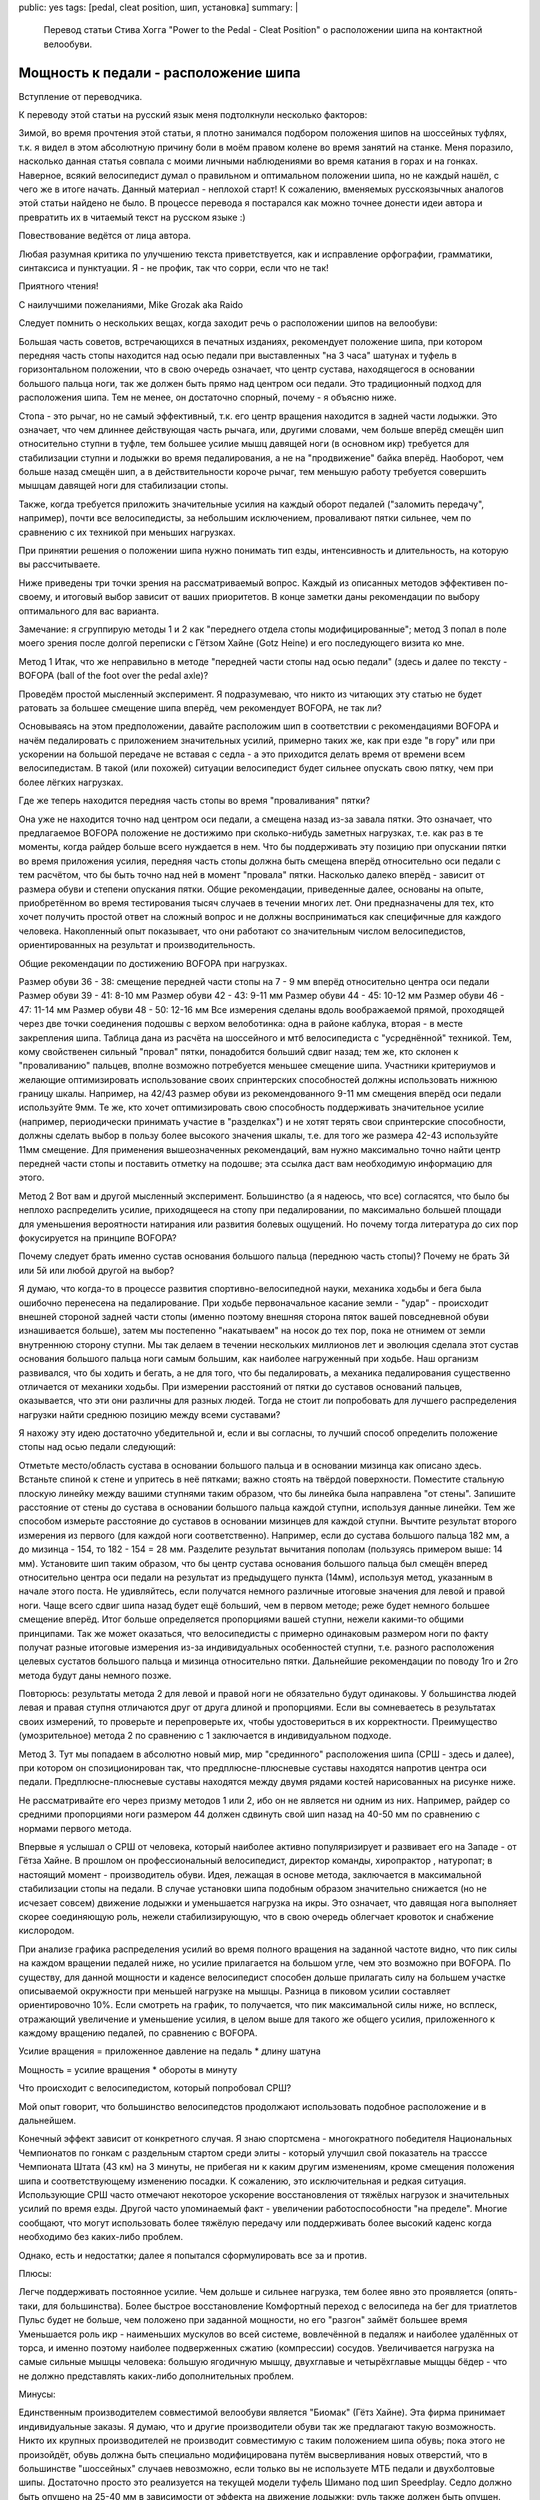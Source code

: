 public: yes
tags: [pedal, cleat position, шип, установка]
summary: |
  Перевод статьи Стива Хогга "Power to the Pedal - Cleat Position" о расположении шипа на контактной велообуви.

Мощность к педали - расположение шипа
=====================================

Вступление от переводчика.

К переводу этой статьи на русский язык меня подтолкнули несколько факторов:

Зимой, во время прочтения этой статьи, я плотно занимался подбором положения шипов на шоссейных туфлях, т.к. я видел в этом абсолютную причину боли в моём правом колене во время занятий на станке.
Меня поразило, насколько данная статья совпала с моими личными наблюдениями во время катания в горах и на гонках.
Наверное, всякий велосипедист думал о правильном и оптимальном положении шипа, но не каждый нашёл, с чего же в итоге начать. Данный материал - неплохой старт!
К сожалению, вменяемых русскоязычных аналогов этой статьи найдено не было.
В процессе перевода я постарался как можно точнее донести идеи автора и превратить их в читаемый текст на русском языке :)

Повествование ведётся от лица автора.

Любая разумная критика по улучшению текста приветствуется, как и исправление орфографии, грамматики, синтаксиса и пунктуации. Я - не профик, так что сорри, если что не так!

Приятного чтения!

С наилучшими пожеланиями, Mike Grozak aka Raido

Следует помнить о нескольких вещах, когда заходит речь о расположении шипов на велообуви:

Большая часть советов, встречающихся в печатных изданиях, рекомендует положение шипа, при котором передняя часть стопы находится над осью педали при выставленных "на 3 часа" шатунах и туфель в горизонтальном положении, что в свою очередь означает, что центр сустава, находящегося в основании большого пальца ноги, так же должен быть прямо над центром оси педали. Это традиционный подход для расположения шипа. Тем не менее, он достаточно спорный, почему - я объясню ниже.

Стопа - это рычаг, но не самый эффективный, т.к. его центр вращения находится в задней части лодыжки. Это означает, что чем длиннее действующая часть рычага, или, другими словами, чем больше вперёд смещён шип относительно ступни в туфле, тем большее усилие мышц давящей ноги (в основном икр) требуется для стабилизации ступни и лодыжки во время педалирования, а не на "продвижение" байка вперёд. Наоборот, чем больше назад смещён шип, а в действительности короче рычаг, тем меньшую работу требуется совершить мышцам давящей ноги для стабилизации стопы.

Также, когда требуется приложить значительные усилия на каждый оборот педалей ("заломить передачу", например), почти все велосипедисты, за небольшим исключением, проваливают пятки сильнее, чем по сравнению с их техникой при меньших нагрузках.

При принятии решения о положении шипа нужно понимать тип езды, интенсивность и длительность, на которую вы рассчитываете.

Ниже приведены три точки зрения на рассматриваемый вопрос. Каждый из описанных методов эффективен по-своему, и итоговый выбор зависит от ваших приоритетов. В конце заметки даны рекомендации по выбору оптимального для вас варианта.

Замечание: я сгруппирую методы 1 и 2 как "переднего отдела стопы модифицированные"; метод 3 попал в поле моего зрения после долгой переписки с Гётзом Хайне (Gotz Heine) и его последующего визита ко мне.


Метод 1
Итак, что же неправильно в методе "передней части стопы над осью педали" (здесь и далее по тексту - BOFOPA (ball of the foot over the pedal axle)?

Проведём простой мысленный эксперимент. Я подразумеваю, что никто из читающих эту статью не будет ратовать за большее смещение шипа вперёд, чем рекомендует BOFOPA, не так ли?

Основываясь на этом предположении, давайте расположим шип в соответствии с рекомендациями BOFOPA и начём педалировать с приложением значительных усилий, примерно таких же, как при езде "в гору" или при ускорении на большой передаче не вставая с седла - а это приходится делать время от времени всем велосипедистам. В такой (или похожей) ситуации велосипедист будет сильнее опускать свою пятку, чем при более лёгких нагрузках.

Где же теперь находится передняя часть стопы во время "проваливания" пятки?

Она уже не находится точно над центром оси педали, а смещена назад из-за завала пятки. Это означает, что предлагаемое BOFOPA положение не достижимо при сколько-нибудь заметных нагрузках, т.е. как раз в те моменты, когда райдер больше всего нуждается в нем. Что бы поддерживать эту позицию при опускании пятки во время приложения усилия, передняя часть стопы должна быть смещена вперёд относительно оси педали с тем расчётом, что бы быть точно над ней в момент "провала" пятки. Насколько далеко вперёд - зависит от размера обуви и степени опускания пятки. Общие рекомендации, приведенные далее, основаны на опыте, приобретённом во время тестирования тысяч случаев в течении многих лет. Они предназначены для тех, кто хочет получить простой ответ на сложный вопрос и не должны восприниматься как специфичные для каждого человека. Накопленный опыт показывает, что они работают со значительным числом велосипедистов, ориентированных на результат и производительность.

Общие рекомендации по достижению BOFOPA при нагрузках.


Размер обуви 36 - 38: cмещение передней части стопы на 7 - 9 мм вперёд относительно центра оси педали
Размер обуви 39 - 41: 8-10 мм
Размер обуви 42 - 43: 9-11 мм
Размер обуви 44 - 45: 10-12 мм
Размер обуви 46 - 47: 11-14 мм
Размер обуви 48 - 50: 12-16 мм
Все измерения сделаны вдоль воображаемой прямой, проходящей через две точки соединения подошвы с верхом велоботинка: одна в районе каблука, вторая - в месте закрепления шипа. Таблица дана из расчёта на шоссейного и мтб велосипедиста с "усреднённой" техникой. Тем, кому свойственен сильный "провал" пятки, понадобится больший сдвиг назад; тем же, кто склонен к "проваливанию" пальцев, вполне возможно потребуется меньшее смещение шипа. Участники критериумов и желающие оптимизировать использование своих спринтерских способностей должны использовать нижнюю границу шкалы. Например, на 42/43 размер обуви из рекомендованного 9-11 мм смещения вперёд оси педали используйте 9мм. Те же, кто хочет оптимизировать свою способность поддерживать значительное усилие (например, периодически принимать участие в "разделках") и не хотят терять свои спринтерские способности, должны сделать выбор в пользу более высокого значения шкалы, т.е. для того же размера 42-43 используйте 11мм смещение. Для применения вышеозначенных рекомендаций, вам нужно максимально точно найти центр передней части стопы и поставить отметку на подошве; эта ссылка даст вам необходимую информацию для этого.


Метод 2
Вот вам и другой мысленный эксперимент. Большинство (а я надеюсь, что все) согласятся, что было бы неплохо распределить усилие, приходящееся на стопу при педалировании, по максимально большей площади для уменьшения вероятности натирания или развития болевых ощущений. Но почему тогда литература до сих пор фокусируется на принципе BOFOPA?

Почему следует брать именно сустав основания большого пальца (переднюю часть стопы)? Почему не брать 3й или 5й или любой другой на выбор?

Я думаю, что когда-то в процессе развития спортивно-велосипедной науки, механика ходьбы и бега была ошибочно перенесена на педалирование. При ходьбе первоначальное касание земли - "удар" - происходит внешней стороной задней части стопы (именно поэтому внешняя сторона пяток вашей повседневной обуви изнашивается больше), затем мы постепенно "накатываем" на носок до тех пор, пока не отнимем от земли внутреннюю сторону ступни. Мы так делаем в течении нескольких миллионов лет и эволюция сделала этот сустав основания большого пальца ноги самым большим, как наиболее нагруженный при ходьбе. Наш организм развивался, что бы ходить и бегать, а не для того, что бы педалировать, а механика педалирования существенно отличается от механики ходьбы. При измерении расстояний от пятки до суставов оснований пальцев, оказывается, что эти они различны для разных людей. Тогда не стоит ли попробовать для лучшего распределения нагрузки найти среднюю позицию между всеми суставами?

Я нахожу эту идею достаточно убедительной и, если и вы согласны, то лучший способ определить положение стопы над осью педали следующий:


Отметьте место/область сустава в основании большого пальца и в основании мизинца как описано здесь.
Встаньте спиной к стене и упритесь в неё пятками; важно стоять на твёрдой поверхности.
Поместите стальную плоскую линейку между вашими ступнями таким образом, что бы линейка была направлена "от стены".
Запишите расстояние от стены до сустава в основании большого пальца каждой ступни, используя данные линейки.
Тем же способом измерьте расстояние до суставов в основании мизинцев для каждой ступни.
Вычтите результат второго измерения из первого (для каждой ноги соответственно). Например, если до сустава большого пальца 182 мм, а до мизинца - 154, то 182 - 154 = 28 мм.
Разделите результат вычитания пополам (пользуясь примером выше: 14 мм).
Установите шип таким образом, что бы центр сустава основания большого пальца был смещён вперед относительно центра оси педали на результат из предыдущего пункта (14мм), используя метод, указанным в начале этого поста.
Не удивляйтесь, если получатся немного различные итоговые значения для левой и правой ноги.
Чаще всего сдвиг шипа назад будет ещё больший, чем в первом методе; реже будет немного большее смещение вперёд. Итог больше определяется пропорциями вашей ступни, нежели какими-то общими принципами. Так же может оказаться, что велосипедисты с примерно одинаковым размером ноги по факту получат разные итоговые измерения из-за индивидуальных особенностей ступни, т.е. разного расположения целевых сустатов большого пальца и мизинца относительно пятки. Дальнейшие рекомендации по поводу 1го и 2го метода будут даны немного позже.

Повторюсь: результаты метода 2 для левой и правой ноги не обязательно будут одинаковы. У большинства людей левая и правая ступня отличаются друг от друга длиной и пропорциями. Если вы сомневаетесь в результатах своих измерений, то проверьте и перепроверьте их, чтобы удостовериться в их корректности. Преимущество (умозрительное) метода 2 по сравнению с 1 заключается в индивидуальном подходе.


Метод 3.
Тут мы попадаем в абсолютно новый мир, мир "срединного" расположения шипа (СРШ - здесь и далее), при котором он спозиционирован так, что предплюсне-плюсневые суставы находятся напротив центра оси педали. Предплюсне-плюсневые суставы находятся между двумя рядами костей нарисованных на рисунке ниже.



Не рассматривайте его через призму методов 1 или 2, ибо он не является ни одним из них. Например, райдер со средними пропорциями ноги размером 44 должен сдвинуть свой шип назад на 40-50 мм по сравнению с нормами первого метода.

Впервые я услышал о СРШ от человека, который наиболее активно популяризирует и развивает его на Западе - от Гётза Хайне. В прошлом он профессиональный велосипедист, директор команды, хиропрактор , натуропат; в настоящий момент - производитель обуви. Идея, лежащая в основе метода, заключается в максимальной стабилизации стопы на педали. В случае установки шипа подобным образом значительно снижается (но не исчезает совсем) движение лодыжки и уменьшается нагрузка на икры. Это означает, что давящая нога выполняет скорее соединяющую роль, нежели стабилизирующую, что в свою очередь облегчает кровоток и снабжение кислородом.



При анализе графика распределения усилий во время полного вращения на заданной частоте видно, что пик силы на каждом вращении педалей ниже, но усилие прилагается на большом угле, чем это возможно при BOFOPA. По существу, для данной мощности и каденсе велосипедист способен дольше прилагать силу на большем участке описываемой окружности при меньшей нагрузке на мышцы. Разница в пиковом усилии составляет ориентировочно 10%. Если смотреть на график, то получается, что пик максимальной силы ниже, но всплеск, отражающий увеличение и уменьшение усилия, в целом выше для такого же общего усилия, приложенного к каждому вращению педалей, по сравнению с BOFOPA.

Усилие вращения = приложенное давление на педаль * длину шатуна

Мощность = усилие вращения * обороты в минуту

Что происходит с велосипедистом, который попробовал СРШ?

Мой опыт говорит, что большинство велосипедстов продолжают использовать подобное расположение и в дальнейшем.

Конечный эффект зависит от конкретного случая. Я знаю спортсмена - многократного победителя Национальных Чемпионатов по гонкам с раздельным стартом среди элиты - который улучшил свой показатель на трасссе Чемпионата Штата (43 км) на 3 минуты, не прибегая ни к каким другим изменениям, кроме смещения положения шипа и соответствующему изменению посадки. К сожалению, это исключительная и редкая ситуация. Использующие СРШ часто отмечают некоторое ускорение восстановления от тяжёлых нагрузок и значительных усилий по время езды. Другой часто упоминаемый факт - увеличении работоспособности "на пределе". Многие сообщают, что могут использовать более тяжёлую передачу или поддерживать более высокий каденс когда необходимо без каких-либо проблем.

Однако, есть и недостатки; далее я попытался сформулировать все за и против.


Плюсы:

Легче поддерживать постоянное усилие. Чем дольше и сильнее нагрузка, тем более явно это проявляется (опять-таки, для большинства).
Более быстрое восстановление
Комфортный переход с велосипеда на бег для триатлетов
Пульс будет не больше, чем положено при заданной мощности, но его "разгон" займёт большее время
Уменьшается роль икр - наименьших мускулов во всей системе, вовлечённой в педаляж и наиболее удалённых от торса, и именно поэтому наиболее подверженных сжатию (компрессии) сосудов. Увеличивается нагрузка на самые сильные мышцы человека: большую ягодичную мышцу, двухглавые и четырёхглавые мыщцы бёдер - что не должно представлять каких-либо дополнительных проблем.

Минусы:

Единственным производителем совместимой велообуви является "Биомак" (Гётз Хайне). Эта фирма принимает индивидуальные заказы. Я думаю, что и другие производители обуви так же предлагают такую возможность. Никто их крупных производителей не производит совместимую с таким положением шипа обувь; пока этого не произойдёт, обувь должна быть специально модифицирована путём высверливания новых отверстий, что в большинстве "шоссейных" случаев невозможно, если только вы не используете МТБ педали и двухболтовые шипы. Достаточно просто это реализуется на текущей модели туфель Шимано под шип Speedplay.
Седло должно быть опущено на 25-40 мм в зависимости от эффекта на движение лодыжки; руль также должен быть опущен.
Сильное смещение стопы вперёд, поэтому можно задеть переднее колесо; что, в прочем, не является большой проблемой, если только вы не делаете трэкстенд и U-образные повороты.
Первое время езда в гору стоя будет казаться вам странной (именно это позволяет понять, насколько велосипедисты привыкли использовать движение лодыжки при традиционном положении шипа), и "пострадает" ваша способность "включаться" в спринт (однако не пиковая скорость). Оба этих минуса могут быть устранены - или почти устранены - при использовании Q-звёзд от Rotor.
Большинство испытавших СРШ хотят его использовать и после первых 50 км; дальнейшая адаптация может занимать от одной недели до трёх.
Возникает вопрос - если СРШ насктолько хорошо, почему бы не сместить шип ещё дальше? Не стоит этого делать, т.к. становится трудно достичь плавности техники: свободное движение лодыжки уменьшается до такой степени, что педалирование становится больше похожим на вышагивание.


Какой метод использовать?
Вообще, как показывает мой опыт, подавляющее большинство велосипедистов не имеют точного представления о положении своего шипа, и если вы серьёзно занимаетесь, то было бы неплохо его, представление, получить. Этот пост объясняет, как определить центр сустава в основании большого пальца и отметить на его обуви в качестве отправной точки. Пояснения в конце статьи дадут вам остальную необходимую информацию.

Ответ же на заданный выше вопрос можно дать исходя из необходимого баланса между работой стоя/спринтом и работой в седле.

В условиях спринта и работы стоя гонщик смещается вперёд относительно кареточного узла и может развивать большее усилие, т.к. к усилию ног добавляется ещё и вес тела. Заметим, что с приближением центра тяжести велосипедиста к центру оси вращения шатунов потенциально может увеличиться и "мёртвая зона" между самой верхней и самой нижней точкой окружности, описываемой шатунами, - верхняя "мёртвая" точка (ВМТ) и нижняя "мёртвая" точка (НМТ), - чем может быть в положении сидя в седле на правильном по правилам UCI велосипеде. "Автоматическим" решением этой проблемы, к которому приходят спринтеры, является "выдёргивание" нижней пятки либо в момент прохождения НМТ, либо сразу после, что, в свою очередь, помогает верхей ступне пройти ВМТ. Чем больше смещение шипа вперёд относительно ступни (до опредлённой степени), тем проще это делать и тем легче будет в спринте.

Однако, при езде в гору или при использовании большой передачи, т.е. при работе, сопряжённой с дополнительным "провалом" пятки, который в этих случаях не редкость, размещение шипа по BOFOPA или даже просто больший сдвиг ради максимизации спринта скорее всего вас сильно разочарует по причинам, описанным в самом начале этой статьи.

Метод 1 опробован на тысячах велосипедистов и является наиболее универсальным вариантом для гонщиков всех типов. Он даёт прекрасную возможность ехать по различному типу местности, оставляя хороший запас для финишного спурта, что важно для участников критериумов, шоссейных и хс гонок, для эпизодических "разделок", триатлонов и проч. Другими словами, метод подходит "специалистам широкого профиля", которые хотят участвовать во всём, чём только можно. Так же это неплохой старт для тех, кто не хочет утруждать себя измерениями второго или третьего метода, и в то же время он лучше, чем BOFOPA.

Метод 2 - это обновлённый метод 1, но не без особенностей. Одна из них заключается в том, что, в зависимости от пропорции ступни, он может привести к ещё большему смещению назад, чем в предыдущем случае. Если это ваш вариант, то это идеальный метод для так называемых "серьёзных неспортсменов" (это те, которым физика позволяет участвовать в гонках, но они никогда этим не занимаются :) ), а так же для "раздельщиков", участников марафонов и сверх-марафонов (Audax) и туристов. Если же метод 2 даёт меньший выступ стопы относительно оси педали, чем метод 1, то всё равно имеет смысл его попоробовать, но в зависимости от нагрузки икры могут стать лимитирующим фактором и первый метод будет лучшим решением.

Метода 3 требует дополнительных вложений: покупки новых или модификация имеющихся туфель, привычки к сильному выступу стопы и т.д. Тем не менее, этот метод лучшее из возможного, когда требуется продолжительное педалирование с высокой и/или низкой интенсивностью. Неслучайно, что заметное количество успешных участников гонки RAMM (Race Across America) используют именно это положение шипа. Так же эту позицию можно рекомендовать как лучшую для триатлона (результаты изучения этого вопроса будут скоро опубликованы), т.к. меньшая нагрузка на икры ведёт к более высокому результату в беге; специалистам-”раздельщикам” так же будет интересно испытать её. Однако, это не лучшее расположение шипа для специалистов по критериумам, т.к. им часто необходимо сильно ускоряться, что бы закрыть “просвет” и т.д.

Многие делают непонимающие глаза, когда заходит разговор о СРШ. Что я могу сказать: вы правы, если вы пробовали его, иначе вы не можете иметь какого-либо чёткого и обоснованного мнения на этот счёт - вы троллите.


Почему такое внимание уделяется именно нагрузке на икры?
Считается, что когда мы давим на педали, то большая ягодичная мышца разгибает бедро, а четырёхглавая мышца разгибает голень. Данное мнение не совсем точное, т.к. двуглавые мышцы бедра помогают ягодичной мышце и участвуют в контроле частоты сокращения четырёхглавой мышцы. Это легко понять, если вы положите свою руку на двуглавую мышцу во время педалирования; вы почувствуете, как сокращаются эти мышцы при каждом вращении шатунов, даже если в целом группа мышц расслабляется. Сухожилия двуглавой мышцы бедра пересекают коленный сустав и присоединяются к большой и малой берцовой костям; сухожилия икроножных мышц (основной массы) пересекают колено и присоединяются к бедренной кости. Поскольку и бедреные и икроножные мышцы работают через колено, то суммарный эффект от сокращения в обоих помогает квадрицепсам разгибать голень. Чем же больше смещение шипа вперёд относительно ступни, тем больше икры должны работать на стабилизацию лодыжки и ступни. Моя практическая теория (т.к. она является результатом практических наблюдений) гласит, что если икры находятся под значительно нагрузкой долгое время, то они становятся первой “сдавшейся” мышечной группой из всех, вовлечённых в педалирование, что влечёт за собой разнообразные последствия, и одно из них (как это ни удивительно) - это ощущение мёртвых квадрицепсов, знакомое любителям значительного смещения шипа вперёд.

Все описаные методы позиционирования шипа оказывают положительный эффект уменьшения нагрузки на икры, и дают более надёжное и “полное” ощущение ступне, чем BOFOPA. Выбор того или иного варианта зависит от ваших интересов и предпочтений на велосипеде. Я предлагаю клиентам на выбор тот или иной метод в зависимости от их ситуации, специализации и смелости экспериментировать. Вот некоторые общие принципы выбора:

Метод 1 идеален для шоссе (групповых гонок), критериумов и гонок МТБ.
Метод 2 идеален для “разделок”, триатлонов, марафонов, повседневной и рекреационной езды, или для любого мероприятия, где маловероятны изменения темпа.
Метод 3 идеален для любого соревнования, требующего поддержания постоянного усилия, с высокой или малой интенсивностью, “разделок”, триатлонов, марафонов, и повседневной езды.
Как всегда, есть исключения из правила, и выбирать, в любом случае, вам.

Спасибо за чтение.


Если вы прочитали этот пост и, используя описаный метод, отметили на ваших велотуфлях точку, принятую за “центр передней части стопы”, то следующая процедура позволит вам определить окончательное расположение шипа при наличии трейнера или роллера.

Поместите свой велосипед в станок, и разогрейтесь в течении 10 минут. Нагрузка должна ощущаться, но не настолько, что бы страдала техника. Оцените угол и положение ваших ступней на педалях. Эта позиция примерно может быть описана как “пальцы вниз”, “пальцы вверх”, или "горизонтальная"; она также может отличаться между ступнями. Запомните ваш случай.
Снимите ботинки и закрепите один из них в педали. Перейдите на противоположную сторону велосипеда и удостоверьтесь, что шатуны расположены “на 3 часа”. Поверните ботинок таким образом, что бы воображаемая линия, проходящая через места соединения подошвы с верхом в районе каблука и через соединения подошвы с верхом напротив отмеченной ранее точки отсчёта, была параллельна линии горизонта. В большинстве случаев в итоге вы увидите немного опущенную пятку, - это как раз то, что происходит при стабилизации ступни, т.к. у обуви есть “подъём пятки” и утолщения подошвы в районе крепления шипа.
Возьмите Т-образную отвёртку или линейку, поставьте её вертикально и определите, где сейчас находится ваша отметка на ботинке относительно центра оси педали. Удостоверьтесь, что обувь повёрнута на примерно такой же угол, который вы запомнили в пункте 1. Измерьте расстояние от центра оси педали до отметки на ботинке; затем отрегулируйте шип таким образом, что бы линейка или отвертка проходила через отметку на ботинке.
Повторите шаги 2 и 3 для другого ботинка.
Попробуйте прокатиться на велосипеде; найдите свободный прямой участок дороги, разгонитесь на нём до 30-35 км/ч и прекратите педалировать с выставленной правой ногой впереди "на 3 часа". Позаботьтесь о том, чтобы ваша ступня не ёрзала на педали. Попробуйте повернуть пятку выставленной вперёд ноги внутрь. Достаточно ли вам имеющегося свободного хода? Если нет, остановитесь и измените угол установки шипа. Помните, если вы хотите сместить вашу пятку в сторону центральной линии велосипеда, то шип нужно направить в эту же сторону. Если всё в порядке, то снова разгонитесь до 30-35 км/ч и опять прекратите педалировать с правой ногой впереди. Попробуйте повернуть пятку против часовой стрелки. Достаточно ли вам имеюшегося свободного хода? Если нет, остановитесь и измените угол установки шипа. Помните, если вы хотите сместить вашу пятку в сторону “от велосипеда”, то шип нужно направлять в эту же сторону. Настраивайте положение шипа под нагрузкой до тех пор, пока ваша ступня не займёт такое положение, где ей будет удобно “работать” и будет необходимый запас свободного хода влево/вправо.
Выполните шаг 5 для левой ноги. Жёлтые шипы педалей Shimano SPD-SL или серые от Look Keo дают так мало латеральной свободы, что данный процесс может быть долгим и утомительным. С Look ситуация немного проще, т.к. можно использовать красные шипы, у которых в два раза больше свободного бокового хода. У Shimano SPD-SL похожих аналогов нет. В любом случае, нужно быть терпеливым для достижения лучшего из возможных результатов.
В идеале, центр ступни должен быть прямо под центром коленки в момент разгибания ноги; если ваши бёдра от природы немного развёрнуты или вывернуты (пальцы ног смотрят “от центра” или “к центру” ) на значительный градус во время педалирования, то данное положение может быть труднодостижимым с традиционным трёхболтовым стандартом крепления шипа, т.к. при изменении угла велика вероятность сместить шип вперёд или назад. Если у вас проблемы только из-за этого, я могу вам порекомендовать педали Speedplay - единственные педали, которые позволяют регулировать вертикальное и горизонтальное положение отдельно друг от друга. Дополнительно, для Speedplay вы можете выбрать наиболее подходящую из 5 осей различной длины.
И помните

Комфорт + Эффективность = Производительность.

